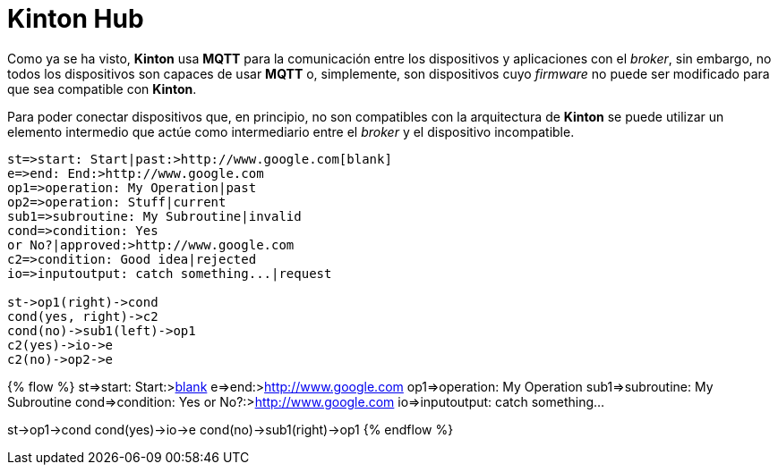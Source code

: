 = Kinton Hub

Como ya se ha visto, *Kinton* usa *MQTT* para la comunicación entre los dispositivos y aplicaciones con el _broker_, sin embargo, no todos los dispositivos son capaces de usar *MQTT* o, simplemente, son dispositivos cuyo _firmware_ no puede ser modificado para que sea compatible con *Kinton*.

Para poder conectar dispositivos que, en principio, no son compatibles con la arquitectura de *Kinton* se puede utilizar un elemento intermedio que actúe como intermediario entre el _broker_ y el dispositivo incompatible. 

```flow
st=>start: Start|past:>http://www.google.com[blank]
e=>end: End:>http://www.google.com
op1=>operation: My Operation|past
op2=>operation: Stuff|current
sub1=>subroutine: My Subroutine|invalid
cond=>condition: Yes
or No?|approved:>http://www.google.com
c2=>condition: Good idea|rejected
io=>inputoutput: catch something...|request

st->op1(right)->cond
cond(yes, right)->c2
cond(no)->sub1(left)->op1
c2(yes)->io->e
c2(no)->op2->e

```

{% flow %}
st=>start: Start:>http://www.google.com[blank]
e=>end:>http://www.google.com
op1=>operation: My Operation
sub1=>subroutine: My Subroutine
cond=>condition: Yes
or No?:>http://www.google.com
io=>inputoutput: catch something...

st->op1->cond
cond(yes)->io->e
cond(no)->sub1(right)->op1
{% endflow %}